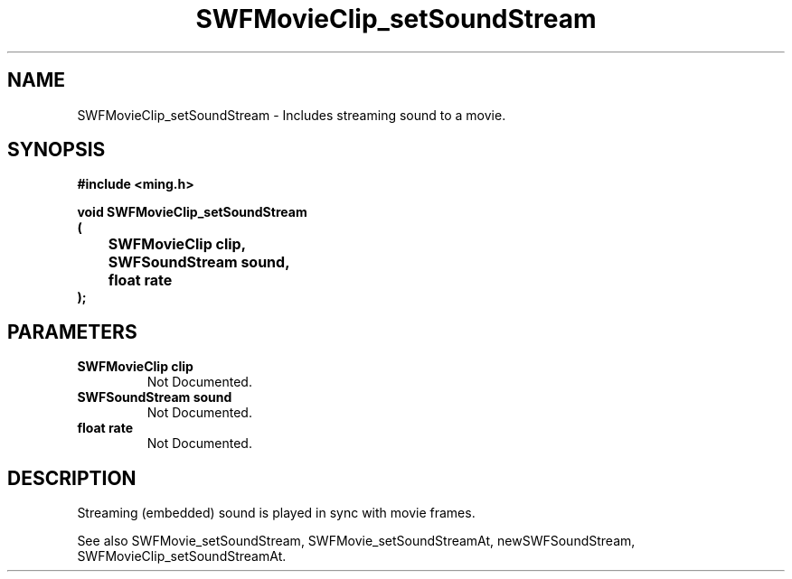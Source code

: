 .\" WARNING! THIS FILE WAS GENERATED AUTOMATICALLY BY c2man!
.\" DO NOT EDIT! CHANGES MADE TO THIS FILE WILL BE LOST!
.TH "SWFMovieClip_setSoundStream" 3 "20 March 2008" "c2man movieclip.c"
.SH "NAME"
SWFMovieClip_setSoundStream \- Includes streaming sound to a movie.
.SH "SYNOPSIS"
.ft B
#include <ming.h>
.br
.sp
void SWFMovieClip_setSoundStream
.br
(
.br
	SWFMovieClip clip,
.br
	SWFSoundStream sound,
.br
	float rate
.br
);
.ft R
.SH "PARAMETERS"
.TP
.B "SWFMovieClip clip"
Not Documented.
.TP
.B "SWFSoundStream sound"
Not Documented.
.TP
.B "float rate"
Not Documented.
.SH "DESCRIPTION"
Streaming (embedded) sound is played in sync with movie frames.

See also SWFMovie_setSoundStream, SWFMovie_setSoundStreamAt, newSWFSoundStream,
SWFMovieClip_setSoundStreamAt.
